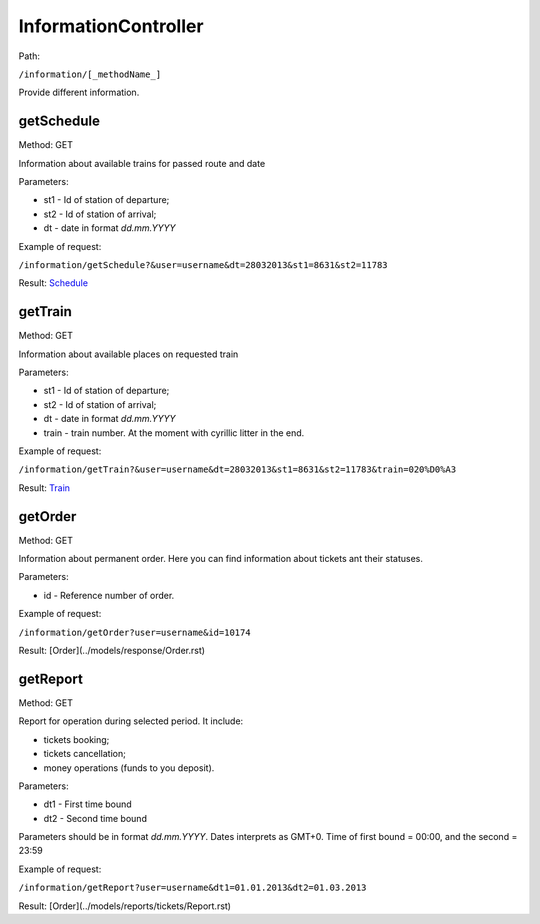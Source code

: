 ====
InformationController
====

Path:

``/information/[_methodName_]``

Provide different information.

.. _getSchedule:
getSchedule
----
Method: GET

Information about available trains for passed route and date

Parameters:

* st1 - Id of station of departure;
* st2 - Id of station of arrival;
* dt - date in format `dd.mm.YYYY`

Example of request:

``/information/getSchedule?&user=username&dt=28032013&st1=8631&st2=11783``

Result: `Schedule <../models/response/Schedule.rst>`_

.. _getTrain:
getTrain
----
Method: GET

Information about available places on requested train

Parameters:

* st1 - Id of station of departure;
* st2 - Id of station of arrival;
* dt - date in format `dd.mm.YYYY`
* train - train number. At the moment with cyrillic litter in the end.

Example of request:

``/information/getTrain?&user=username&dt=28032013&st1=8631&st2=11783&train=020%D0%A3``

Result: `Train <../models/response/Train.rst>`_

.. _getOrder:
getOrder
----
Method: GET

Information about permanent order. Here you can find information about tickets ant their statuses.

Parameters:

* id - Reference number of order.

Example of request:

``/information/getOrder?user=username&id=10174``

Result: [Order](../models/response/Order.rst)

.. _getReport:
getReport
----
Method: GET

Report for operation during selected period. It include:

* tickets booking;
* tickets cancellation;
* money operations (funds to you deposit).

Parameters:

* dt1 - First time bound
* dt2 - Second time bound

Parameters should be in format `dd.mm.YYYY`. Dates interprets as GMT+0. Time of first bound = 00:00, and the second = 23:59

Example of request:

``/information/getReport?user=username&dt1=01.01.2013&dt2=01.03.2013``

Result: [Order](../models/reports/tickets/Report.rst)
